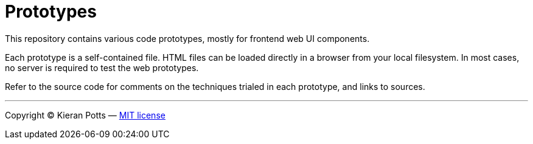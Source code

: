 = Prototypes

This repository contains various code prototypes, mostly for frontend web UI components.

Each prototype is a self-contained file. HTML files can be loaded directly in a browser from your local filesystem. In most cases, no server is required to test the web prototypes.

Refer to the source code for comments on the techniques trialed in each prototype, and links to sources.

''''

Copyright © Kieran Potts — link:LICENSE.txt[MIT license]
